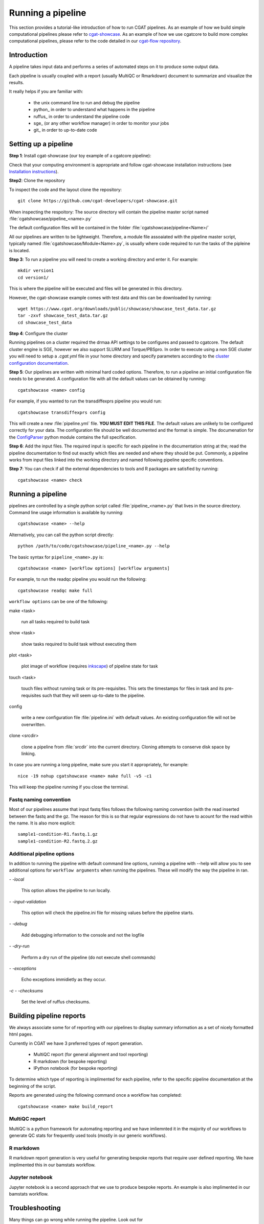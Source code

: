 .. _getting_started-Examples:


==================
Running a pipeline
==================


This section provides a tutorial-like introduction of how to run CGAT pipelines. As an example of how we build simple
computational pipelines please refer to `cgat-showcase <https://github.com/cgat-developers/cgat-showcase>`_. As an example of how we use cgatcore to 
build more complex computational pipelines, please refer to the code detailed in our `cgat-flow repository <https://github.com/cgat-developers/cgat-flow>`_.

.. _getting_started-Intro:

Introduction
=============

A pipeline takes input data and performs a series of automated steps on it to produce some output data.

Each pipeline is usually coupled with a report (usually MultiQC or Rmarkdown) document to
summarize and visualize the results.

It really helps if you are familiar with:

   * the unix command line to run and debug the pipeline
   * python_ in order to understand what happens in the pipeline
   * ruffus_ in order to understand the pipeline code
   * sge_ (or any other workflow manager) in order to monitor your jobs
   * git_ in order to up-to-date code

.. _getting_started-setting-up-pipeline:

Setting up a pipeline
======================

**Step 1**: Install cgat-showcase (our toy example of a cgatcore pipeline):

Check that your computing environment is appropriate and follow cgat-showcase installation instructions (see `Installation instructions <https://cgat-showcase.readthedocs.io/en/latest/getting_started/Installation.html>`_).

**Step2**: Clone the repository

To inspect the code and the layout clone the repository::

   git clone https://github.com/cgat-developers/cgat-showcase.git

When inspecting the respoitory:
The source directory will contain the pipeline master script named
:file:`cgatshowcase/pipeline_<name>.py`

The default configuration files will be contained in the folder
:file:`cgatshowcase/pipeline<Name>/`

All our pipelines are written to be lightweight. Therefore, a module file
assoaiated with the pipeline master script, typically named
:file:`cgatshowcase/Module<Name>.py`, is usually where code required to run the tasks
of the pipleine is located. 

**Step 3**: To run a pipeline you will need to create a working directory
and enter it. For example::

   mkdir version1
   cd version1/

This is where the pipeline will be executed and files will be generated in this
directory.

However, the cgat-showcase example comes with test data and this can be downloaded by running::

	wget https://www.cgat.org/downloads/public/showcase/showcase_test_data.tar.gz
	tar -zxvf showcase_test_data.tar.gz
	cd showcase_test_data

**Step 4**: Configure the cluster

Running pipelines on a cluster required the drmaa API settings to be configures and passed
to cgatcore. The default cluster engine is SGE, however we also support SLURM and Torque/PBSpro.
In order to execute using a non SGE cluster you will need to setup a `.cgat.yml` file in your
home directory and specify parameters according to the `cluster configuration documentation <https://cgat-core.readthedocs.io/en/latest/getting_started/Cluster_config.html>`_.

**Step 5**: Our pipelines are written with minimal hard coded options. Therefore,
to run a pipeline an initial configuration file needs to be
generated. A configuration file with all the default values can be obtained by
running::

      cgatshowcase <name> config

For example, if you wanted to run the transdiffexprs pipeline you would run::

      cgatshowcase transdiffexprs config


This will create a new :file:`pipeline.yml` file. **YOU MUST EDIT THIS
FILE**. The default values are unlikely to be configured correctly for your data. The
configuration file should be well documented and the format is
simple. The documenation for the `ConfigParser
<http://docs.python.org/library/configparser.html>`_ python module
contains the full specification.

**Step 6**: Add the input files. The required input is specific for each
pipeline in the documentation string at the; read the pipeline documentation to find out exactly which
files are needed and where they should be put. Commonly, a pipeline
works from input files linked into the working directory and
named following pipeline specific conventions.

**Step 7**: You can check if all the external dependencies to tools and
R packages are satisfied by running::

      cgatshowcase <name> check

.. _getting_started-pipelineRunning:

Running a pipeline
===================

pipelines are controlled by a single python script called
:file:`pipeline_<name>.py` that lives in the source directory. Command line usage information is available by running::

   cgatshowcase <name> --help
   
Alternatively, you can call the python script directly::

	python /path/to/code/cgatshowcase/pipeline_<name>.py --help

The basic syntax for ``pipeline_<name>.py`` is::

   cgatshowcase <name> [workflow options] [workflow arguments]

For example, to run the readqc pipeline you would run the following::

   cgatshowcase readqc make full

``workflow options`` can be one of the following:

make <task>

   run all tasks required to build task

show <task>

   show tasks required to build task without executing them

plot <task>

   plot image of workflow (requires `inkscape <http://inkscape.org/>`_) of
   pipeline state for task

touch <task>

   touch files without running task or its pre-requisites. This sets the 
   timestamps for files in task and its pre-requisites such that they will 
   seem up-to-date to the pipeline.

config

   write a new configuration file :file:`pipeline.ini` with
   default values. An existing configuration file will not be
   overwritten.

clone <srcdir>

   clone a pipeline from :file:`srcdir` into the current
   directory. Cloning attempts to conserve disk space by linking.

In case you are running a long pipeline, make sure you start it
appropriately, for example::

   nice -19 nohup cgatshowcase <name> make full -v5 -c1

This will keep the pipeline running if you close the terminal.

Fastq naming convention
-----------------------

Most of our pipelines assume that input fastq files follows the following
naming convention (with the read inserted between the fastq and the gz. The reason
for this is so that regular expressions do not have to acount for the read within the name.
It is also more explicit::

   sample1-condition-R1.fastq.1.gz
   sample1-condition-R2.fastq.2.gz


Additional pipeline options
---------------------------

In addition to running the pipeline with default command line options, running a
pipeline with --help will allow you to see additional options for ``workflow arguments``
when running the pipelines. These will modify the way the pipeline in ran.

`- -local`

    This option allows the pipeline to run locally.

`- -input-validation`

    This option will check the pipeline.ini file for missing values before the
    pipeline starts.

`- -debug`

    Add debugging information to the console and not the logfile

`- -dry-run`

    Perform a dry run of the pipeline (do not execute shell commands)

`- -exceptions`

    Echo exceptions immidietly as they occur.

`-c - -checksums`

    Set the level of ruffus checksums.

.. _getting_started-Building-reports:

Building pipeline reports
================================

We always associate some for of reporting with our pipelines to display summary information as a set of nicely formatted
html pages. 

Currently in CGAT we have 3 preferred types of report generation.

   * MultiQC report (for general alignment and tool reporting)
   * R markdown (for bespoke reporting)
   * IPython notebook (for bespoke reporting)

To determine which type of reporting is implimented for each pipeline, refer to
the specific pipeline documentation at the beginning of the script.

Reports are generated using the following command once a workflow has completed::

    cgatshowcase <name> make build_report

MultiQC report
--------------

MultiQC is a python framework for automating reporting and we have imliemnted it in the
majority of our workflows to generate QC stats for frequently used tools (mostly in our
generic workflows). 


R markdown
----------
R markdown report generation is very useful for generating bespoke reports that require user
defined reporting. We have implimented this in our bamstats workflow.

Jupyter notebook
----------------
Jupyter notebook is a second approach that we use to produce bespoke reports. An example is
also implimented in our bamstats workflow.

.. _getting_started-Troubleshooting:

Troubleshooting
===============

Many things can go wrong while running the pipeline. Look out for

   * bad input format. The pipeline does not perform sanity checks on the input format.  If the input is bad, you might see wrong or missing results or an error message.
   * pipeline disruptions. Problems with the cluster, the file system or the controlling terminal might all cause the pipeline to abort.
   * bugs. The pipeline makes many implicit assumptions about the input files and the programs it runs. If program versions change or inputs change, the pipeline might not be able to deal with it.  The result will be wrong or missing results or an error message.

If the pipeline aborts, locate the step that caused the error by
reading the logfiles and the error messages on stderr
(:file:`nohup.out`). See if you can understand the error and guess the
likely problem (new program versions, badly formatted input, ...). If
you are able to fix the error, remove the output files of the step in
which the error occured and restart the pipeline. Processing should
resume at the appropriate point.

.. note:: 

   Look out for upstream errors. For example, the pipeline might build
   a geneset filtering by a certain set of contigs. If the contig
   names do not match, the geneset will be empty, but the geneset
   building step might conclude successfully. However, you might get
   an error in any of the downstream steps complaining that the gene
   set is empty. To fix this, fix the error and delete the files
   created by the geneset building step and not just the step that
   threw the error.

Common pipeline errors
----------------------

One of the most common errors when runnig the pipeline is::

    GLOBAL_SESSION = drmaa.Session()
    NameError: name 'drmaa' is not defined

This error occurrs because you are not connected to the cluster. Alternatively
you can run the pipleine in local mode by adding `- -no-cluster` as a command line option.

Updating to the latest code version
-----------------------------------

To get the latest bugfixes, go into the source directory and type::

   git pull

The first command retrieves the latest changes from the master
repository and the second command updates your local version with
these changes.

.. _pipelineReporting:
